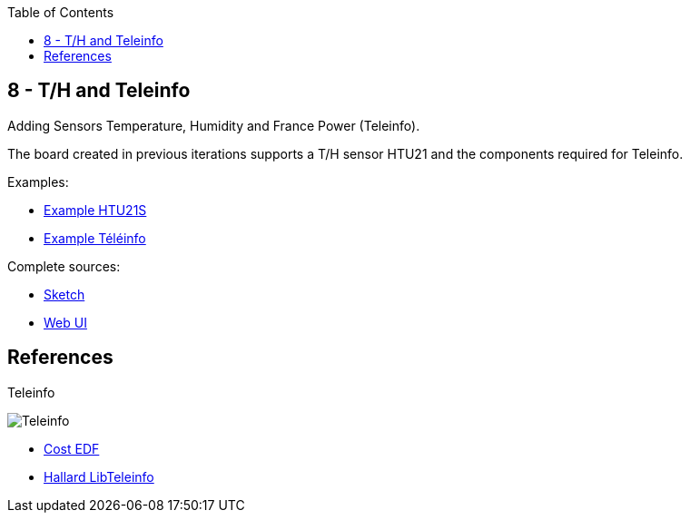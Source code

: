 :toc:

== 8 - T/H and Teleinfo

Adding Sensors Temperature, Humidity and France Power (Teleinfo).

The board created in previous iterations supports a T/H sensor HTU21 and the components required for Teleinfo.

Examples:

* link:https://github.com/kalemena/iot-tools/blob/master/sketches/esp8266-htu21d-test/esp8266-htu21d-test.ino[Example HTU21S]
* link:https://github.com/kalemena/iot-tools/blob/master/sketches/teleinfo/teleinfo.ino[Example Téléinfo]

Complete sources:

* link:/sketches/esp8266-08-web-relay-th-teleinfo/esp8266-08-web-relay-th-teleinfo.ino[Sketch]
* link:/sketches/esp8266-08-web-relay-th-teleinfo/data/index.html[Web UI]

== References

.Teleinfo
image:/res/ordre_fil_pilote.jpg[Teleinfo]

* link:https://particulier.edf.fr/content/dam/2-Actifs/Documents/Offres/Grille_prix_Tarif_Bleu.pdf[Cost EDF]
* link:https://github.com/hallard/LibTeleinfo/blob/master/examples/Wifinfo/Wifinfo.ino[Hallard LibTeleinfo]
